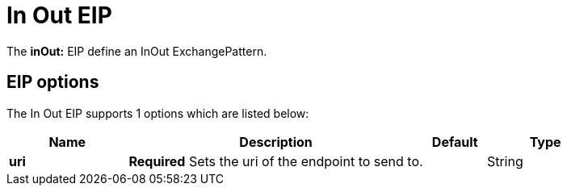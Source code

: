 [[inOut-eip]]
= In Out EIP

The *inOut:* EIP define an InOut ExchangePattern.

== EIP options

// eip options: START
The In Out EIP supports 1 options which are listed below:

[width="100%",cols="2,5,^1,2",options="header"]
|===
| Name | Description | Default | Type
| *uri* | *Required* Sets the uri of the endpoint to send to. |  | String
|===
// eip options: END
